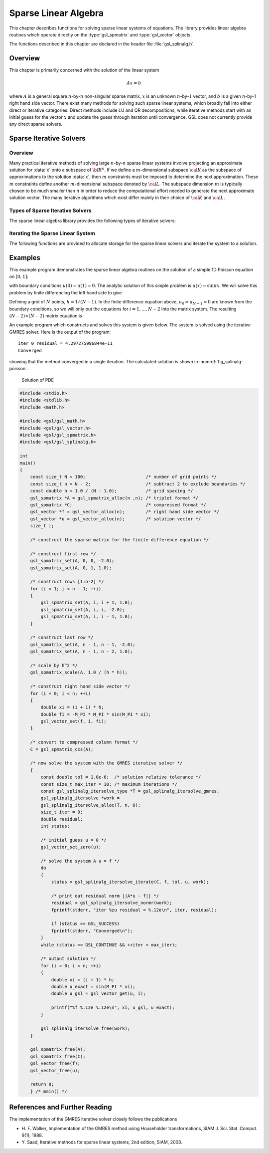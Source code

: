 .. index::
   single: sparse linear algebra
   single: linear algebra, sparse

*********************
Sparse Linear Algebra
*********************

This chapter describes functions for solving sparse linear systems
of equations. The library provides linear algebra routines which
operate directly on the :type:`gsl_spmatrix` and :type:`gsl_vector`
objects.

The functions described in this chapter are declared in the header file
:file:`gsl_splinalg.h`.

.. index::
   single: sparse linear algebra, overview

Overview
========

This chapter is primarily concerned with the solution of the
linear system

.. math:: A x = b

where :math:`A` is a general square :math:`n`-by-:math:`n` non-singular
sparse matrix, :math:`x` is an unknown :math:`n`-by-:math:`1` vector, and
:math:`b` is a given :math:`n`-by-1 right hand side vector. There exist
many methods for solving such sparse linear systems, which broadly
fall into either direct or iterative categories. Direct methods include
LU and QR decompositions, while iterative methods start with an
initial guess for the vector :math:`x` and update the guess through
iteration until convergence. GSL does not currently provide any
direct sparse solvers.

.. index::
   single: sparse matrices, iterative solvers
   single: sparse linear algebra, iterative solvers
   single: sparse, iterative solvers

Sparse Iterative Solvers
========================

Overview
--------

Many practical iterative methods of solving large :math:`n`-by-:math:`n`
sparse linear systems involve projecting an approximate solution for
:data:`x` onto a subspace of :math:`{\bf R}^n`. If we define a :math:`m`-dimensional
subspace :math:`{\cal K}` as the subspace of approximations to the solution
:data:`x`, then :math:`m` constraints must be imposed to determine
the next approximation. These :math:`m` constraints define another
:math:`m`-dimensional subspace denoted by :math:`{\cal L}`. The
subspace dimension :math:`m` is typically chosen to be much smaller than
:math:`n` in order to reduce the computational
effort needed to generate the next approximate solution vector.
The many iterative algorithms which exist differ mainly
in their choice of :math:`{\cal K}` and :math:`{\cal L}`.

Types of Sparse Iterative Solvers
---------------------------------

The sparse linear algebra library provides the following types
of iterative solvers:

.. type:: gsl_splinalg_itersolve_type

   .. index:: gmres

   .. var:: gsl_splinalg_itersolve_gmres

      This specifies the Generalized Minimum Residual Method (GMRES).
      This is a projection method using :math:`{\cal K} = {\cal K}_m`
      and :math:`{\cal L} = A {\cal K}_m` where :math:`{\cal K}_m` is
      the :math:`m`-th Krylov subspace

      .. only:: not texinfo

         .. math:: {\cal K}_m = span \left\{ r_0, A r_0, ..., A^{m-1} r_0 \right\}

      .. only:: texinfo

         ::

            K_m = span( r_0, A r_0, ..., A^(m-1) r_0)

      and :math:`r_0 = b - A x_0` is the residual vector of the initial guess
      :math:`x_0`. If :math:`m` is set equal to :math:`n`, then the Krylov
      subspace is :math:`{\bf R}^n` and GMRES will provide the exact solution
      :data:`x`.  However, the goal is for the method to arrive at a very good
      approximation to :data:`x` using a much smaller subspace :math:`{\cal K}_m`. By
      default, the GMRES method selects :math:`m = MIN(n,10)` but the user
      may specify a different value for :math:`m`. The GMRES storage
      requirements grow as :math:`O(n(m+1))` and the number of flops
      grow as :math:`O(4 m^2 n - 4 m^3 / 3)`.

      In the below function :func:`gsl_splinalg_itersolve_iterate`, one
      GMRES iteration is defined as projecting the approximate solution
      vector onto each Krylov subspace :math:`{\cal K}_1, ..., {\cal K}_m`,
      and so :math:`m` can be kept smaller by "restarting" the method
      and calling :func:`gsl_splinalg_itersolve_iterate` multiple times,
      providing the updated approximation :data:`x` to each new call. If
      the method is not adequately converging, the user may try increasing
      the parameter :math:`m`.

      GMRES is considered a robust general purpose iterative solver, however
      there are cases where the method stagnates if the matrix is not
      positive-definite and fails to reduce the residual until the very last
      projection onto the subspace :math:`{\cal K}_n = {\bf R}^n`. In these
      cases, preconditioning the linear system can help, but GSL does not
      currently provide any preconditioners.

Iterating the Sparse Linear System
----------------------------------

The following functions are provided to allocate storage for the
sparse linear solvers and iterate the system to a solution.

.. function:: gsl_splinalg_itersolve * gsl_splinalg_itersolve_alloc (const gsl_splinalg_itersolve_type * T, const size_t n, const size_t m)

   This function allocates a workspace for the iterative solution of
   :data:`n`-by-:data:`n` sparse matrix systems. The iterative solver type
   is specified by :data:`T`. The argument :data:`m` specifies the size
   of the solution candidate subspace :math:`{\cal K}_m`. The dimension
   :data:`m` may be set to 0 in which case a reasonable default value is used.

.. function:: void gsl_splinalg_itersolve_free (gsl_splinalg_itersolve * w)

   This function frees the memory associated with the workspace :data:`w`.

.. function:: const char * gsl_splinalg_itersolve_name (const gsl_splinalg_itersolve * w)

   This function returns a string pointer to the name of the solver.

.. function:: int gsl_splinalg_itersolve_iterate (const gsl_spmatrix * A, const gsl_vector * b, const double tol, gsl_vector * x, gsl_splinalg_itersolve * w)

   This function performs one iteration of the iterative method for
   the sparse linear system specfied by the matrix :data:`A`, right hand
   side vector :data:`b` and solution vector :data:`x`. On input, :data:`x`
   must be set to an initial guess for the solution. On output,
   :data:`x` is updated to give the current solution estimate. The
   parameter :data:`tol` specifies the relative tolerance between the residual
   norm and norm of :data:`b` in order to check for convergence.
   When the following condition is satisfied:

   .. only:: not texinfo

      .. math:: || A x - b || \le tol \times || b ||

   .. only:: texinfo

      ::

         || A x - b || <= tol * || b ||

   the method has converged, the function returns :macro:`GSL_SUCCESS` and
   the final solution is provided in :data:`x`. Otherwise, the function
   returns :macro:`GSL_CONTINUE` to signal that more iterations are
   required. Here, :math:`|| \cdot ||` represents the Euclidean norm.
   The input matrix :data:`A` may be in triplet or compressed format.

.. function:: double gsl_splinalg_itersolve_normr (const gsl_splinalg_itersolve * w)

   This function returns the current residual norm
   :math:`||r|| = ||A x - b||`, which is updated after each call to
   :func:`gsl_splinalg_itersolve_iterate`.

.. index::
   single: sparse linear algebra, examples

Examples
========

This example program demonstrates the sparse linear algebra routines on
the solution of a simple 1D Poisson equation on :math:`[0,1]`:

.. only:: not texinfo

   .. math:: {d^2 u(x) \over dx^2} = f(x) = -\pi^2 \sin{(\pi x)}

.. only:: texinfo

   ::

      u''(x) = f(x) = -\pi^2 \sin(\pi x)

with boundary conditions :math:`u(0) = u(1) = 0`. The analytic solution of
this simple problem is :math:`u(x) = \sin{\pi x}`. We will solve this
problem by finite differencing the left hand side to give

.. only:: not texinfo

   .. math:: {1 \over h^2} \left( u_{i+1} - 2 u_i + u_{i-1} \right) = f_i

.. only:: texinfo

   ::

      1/h^2 ( u_(i+1) - 2 u_i + u_(i-1) ) = f_i

Defining a grid of :math:`N` points, :math:`h = 1/(N-1)`. In the finite
difference equation above, :math:`u_0 = u_{N-1} = 0` are known from
the boundary conditions, so we will only put the equations for
:math:`i = 1, ..., N-2` into the matrix system. The resulting
:math:`(N-2) \times (N-2)` matrix equation is

.. only:: not texinfo

   .. math::

      {1 \over h^2}
      \left(
        \begin{array}{cccccc}
          -2 & 1 & 0 & 0 & \ldots & 0 \\
          1 & -2 & 1 & 0 & \ldots & 0 \\
          0 & 1 & -2 & 1 & \ldots & 0 \\
          \vdots & \vdots & \ddots & \ddots & \ddots & \vdots \\
          0 & \ldots & \ldots & 1 & -2 & 1 \\
          0 & \ldots & \ldots & \ldots & 1 & -2
        \end{array}
      \right)
      \left(
        \begin{array}{c}
          u_1 \\
          u_2 \\
          u_3 \\
          \vdots \\
          u_{N-3} \\
          u_{N-2}
        \end{array}
      \right) =
      \left(
        \begin{array}{c}
          f_1 \\
          f_2 \\
          f_3 \\
          \vdots \\
          f_{N-3} \\
          f_{N-2}
        \end{array}
      \right)

An example program which constructs and solves this system is given below.
The system is solved using the iterative GMRES solver. Here is
the output of the program::

  iter 0 residual = 4.297275996844e-11
  Converged

showing that the method converged in a single iteration.
The calculated solution is shown in :numref:`fig_splinalg-poisson`.

.. _fig_splinalg-poisson:

.. figure:: /images/sparse_poisson.png

   Solution of PDE

.. code:: c

    #include <stdio.h>
    #include <stdlib.h>
    #include <math.h>

    #include <gsl/gsl_math.h>
    #include <gsl/gsl_vector.h>
    #include <gsl/gsl_spmatrix.h>
    #include <gsl/gsl_splinalg.h>

    int
    main()
    {
        const size_t N = 100;                       /* number of grid points */
        const size_t n = N - 2;                     /* subtract 2 to exclude boundaries */
        const double h = 1.0 / (N - 1.0);           /* grid spacing */
        gsl_spmatrix *A = gsl_spmatrix_alloc(n ,n); /* triplet format */
        gsl_spmatrix *C;                            /* compressed format */
        gsl_vector *f = gsl_vector_alloc(n);        /* right hand side vector */
        gsl_vector *u = gsl_vector_alloc(n);        /* solution vector */
        size_t i;

        /* construct the sparse matrix for the finite difference equation */

        /* construct first row */
        gsl_spmatrix_set(A, 0, 0, -2.0);
        gsl_spmatrix_set(A, 0, 1, 1.0);

        /* construct rows [1:n-2] */
        for (i = 1; i < n - 1; ++i)
        {
            gsl_spmatrix_set(A, i, i + 1, 1.0);
            gsl_spmatrix_set(A, i, i, -2.0);
            gsl_spmatrix_set(A, i, i - 1, 1.0);
        }

        /* construct last row */
        gsl_spmatrix_set(A, n - 1, n - 1, -2.0);
        gsl_spmatrix_set(A, n - 1, n - 2, 1.0);

        /* scale by h^2 */
        gsl_spmatrix_scale(A, 1.0 / (h * h));

        /* construct right hand side vector */
        for (i = 0; i < n; ++i)
        {
            double xi = (i + 1) * h;
            double fi = -M_PI * M_PI * sin(M_PI * xi);
            gsl_vector_set(f, i, fi);
        }

        /* convert to compressed column format */
        C = gsl_spmatrix_ccs(A);

        /* now solve the system with the GMRES iterative solver */
        {
            const double tol = 1.0e-6;  /* solution relative tolerance */
            const size_t max_iter = 10; /* maximum iterations */
            const gsl_splinalg_itersolve_type *T = gsl_splinalg_itersolve_gmres;
            gsl_splinalg_itersolve *work =
            gsl_splinalg_itersolve_alloc(T, n, 0);
            size_t iter = 0;
            double residual;
            int status;

            /* initial guess u = 0 */
            gsl_vector_set_zero(u);

            /* solve the system A u = f */
            do
            {
                status = gsl_splinalg_itersolve_iterate(C, f, tol, u, work);

                /* print out residual norm ||A*u - f|| */
                residual = gsl_splinalg_itersolve_normr(work);
                fprintf(stderr, "iter %zu residual = %.12e\n", iter, residual);

                if (status == GSL_SUCCESS)
                fprintf(stderr, "Converged\n");
            }
            while (status == GSL_CONTINUE && ++iter < max_iter);

            /* output solution */
            for (i = 0; i < n; ++i)
            {
                double xi = (i + 1) * h;
                double u_exact = sin(M_PI * xi);
                double u_gsl = gsl_vector_get(u, i);

                printf("%f %.12e %.12e\n", xi, u_gsl, u_exact);
            }

            gsl_splinalg_itersolve_free(work);
        }

        gsl_spmatrix_free(A);
        gsl_spmatrix_free(C);
        gsl_vector_free(f);
        gsl_vector_free(u);

        return 0;
        } /* main() */

.. index::
   single: sparse linear algebra, references

References and Further Reading
==============================

The implementation of the GMRES iterative solver closely follows
the publications

* H. F. Walker, Implementation of the GMRES method using
  Householder transformations, SIAM J. Sci. Stat. Comput.
  9(1), 1988.

* Y. Saad, Iterative methods for sparse linear systems, 2nd edition,
  SIAM, 2003.
